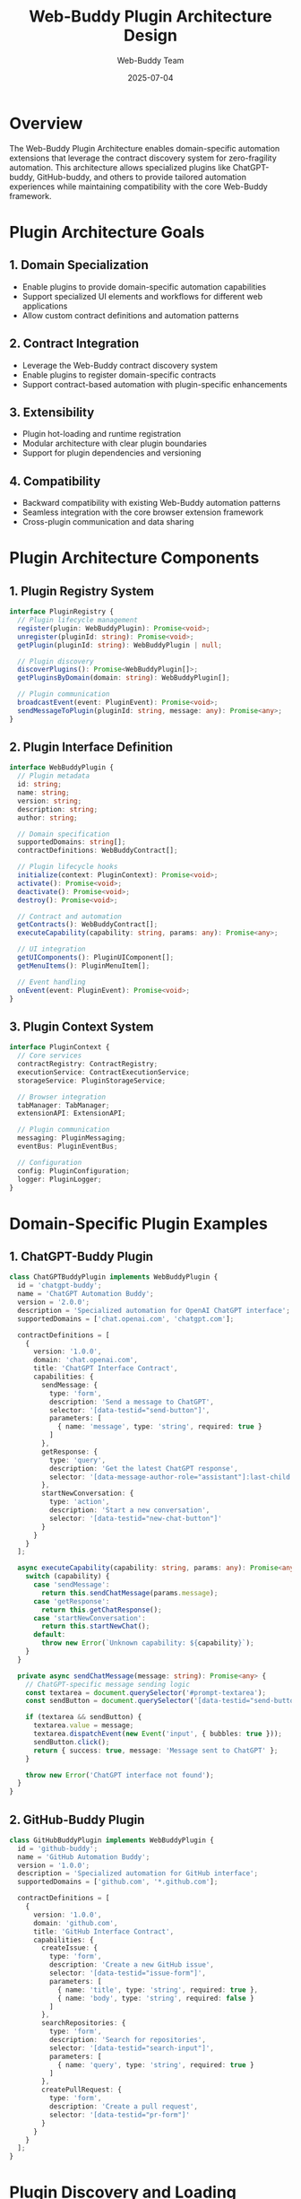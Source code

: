 #+TITLE: Web-Buddy Plugin Architecture Design
#+AUTHOR: Web-Buddy Team
#+DATE: 2025-07-04
#+DESCRIPTION: Plugin architecture for domain-specific automation extensions

* Overview

The Web-Buddy Plugin Architecture enables domain-specific automation extensions that leverage the contract discovery system for zero-fragility automation. This architecture allows specialized plugins like ChatGPT-buddy, GitHub-buddy, and others to provide tailored automation experiences while maintaining compatibility with the core Web-Buddy framework.

* Plugin Architecture Goals

** 1. Domain Specialization
- Enable plugins to provide domain-specific automation capabilities
- Support specialized UI elements and workflows for different web applications
- Allow custom contract definitions and automation patterns

** 2. Contract Integration
- Leverage the Web-Buddy contract discovery system
- Enable plugins to register domain-specific contracts
- Support contract-based automation with plugin-specific enhancements

** 3. Extensibility
- Plugin hot-loading and runtime registration
- Modular architecture with clear plugin boundaries
- Support for plugin dependencies and versioning

** 4. Compatibility
- Backward compatibility with existing Web-Buddy automation patterns
- Seamless integration with the core browser extension framework
- Cross-plugin communication and data sharing

* Plugin Architecture Components

** 1. Plugin Registry System

#+BEGIN_SRC typescript
interface PluginRegistry {
  // Plugin lifecycle management
  register(plugin: WebBuddyPlugin): Promise<void>;
  unregister(pluginId: string): Promise<void>;
  getPlugin(pluginId: string): WebBuddyPlugin | null;
  
  // Plugin discovery
  discoverPlugins(): Promise<WebBuddyPlugin[]>;
  getPluginsByDomain(domain: string): WebBuddyPlugin[];
  
  // Plugin communication
  broadcastEvent(event: PluginEvent): Promise<void>;
  sendMessageToPlugin(pluginId: string, message: any): Promise<any>;
}
#+END_SRC

** 2. Plugin Interface Definition

#+BEGIN_SRC typescript
interface WebBuddyPlugin {
  // Plugin metadata
  id: string;
  name: string;
  version: string;
  description: string;
  author: string;
  
  // Domain specification
  supportedDomains: string[];
  contractDefinitions: WebBuddyContract[];
  
  // Plugin lifecycle hooks
  initialize(context: PluginContext): Promise<void>;
  activate(): Promise<void>;
  deactivate(): Promise<void>;
  destroy(): Promise<void>;
  
  // Contract and automation
  getContracts(): WebBuddyContract[];
  executeCapability(capability: string, params: any): Promise<any>;
  
  // UI integration
  getUIComponents(): PluginUIComponent[];
  getMenuItems(): PluginMenuItem[];
  
  // Event handling
  onEvent(event: PluginEvent): Promise<void>;
}
#+END_SRC

** 3. Plugin Context System

#+BEGIN_SRC typescript
interface PluginContext {
  // Core services
  contractRegistry: ContractRegistry;
  executionService: ContractExecutionService;
  storageService: PluginStorageService;
  
  // Browser integration
  tabManager: TabManager;
  extensionAPI: ExtensionAPI;
  
  // Plugin communication
  messaging: PluginMessaging;
  eventBus: PluginEventBus;
  
  // Configuration
  config: PluginConfiguration;
  logger: PluginLogger;
}
#+END_SRC

* Domain-Specific Plugin Examples

** 1. ChatGPT-Buddy Plugin

#+BEGIN_SRC typescript
class ChatGPTBuddyPlugin implements WebBuddyPlugin {
  id = 'chatgpt-buddy';
  name = 'ChatGPT Automation Buddy';
  version = '2.0.0';
  description = 'Specialized automation for OpenAI ChatGPT interface';
  supportedDomains = ['chat.openai.com', 'chatgpt.com'];
  
  contractDefinitions = [
    {
      version: '1.0.0',
      domain: 'chat.openai.com',
      title: 'ChatGPT Interface Contract',
      capabilities: {
        sendMessage: {
          type: 'form',
          description: 'Send a message to ChatGPT',
          selector: '[data-testid="send-button"]',
          parameters: [
            { name: 'message', type: 'string', required: true }
          ]
        },
        getResponse: {
          type: 'query',
          description: 'Get the latest ChatGPT response',
          selector: '[data-message-author-role="assistant"]:last-child'
        },
        startNewConversation: {
          type: 'action',
          description: 'Start a new conversation',
          selector: '[data-testid="new-chat-button"]'
        }
      }
    }
  ];
  
  async executeCapability(capability: string, params: any): Promise<any> {
    switch (capability) {
      case 'sendMessage':
        return this.sendChatMessage(params.message);
      case 'getResponse':
        return this.getChatResponse();
      case 'startNewConversation':
        return this.startNewChat();
      default:
        throw new Error(`Unknown capability: ${capability}`);
    }
  }
  
  private async sendChatMessage(message: string): Promise<any> {
    // ChatGPT-specific message sending logic
    const textarea = document.querySelector('#prompt-textarea');
    const sendButton = document.querySelector('[data-testid="send-button"]');
    
    if (textarea && sendButton) {
      textarea.value = message;
      textarea.dispatchEvent(new Event('input', { bubbles: true }));
      sendButton.click();
      return { success: true, message: 'Message sent to ChatGPT' };
    }
    
    throw new Error('ChatGPT interface not found');
  }
}
#+END_SRC

** 2. GitHub-Buddy Plugin

#+BEGIN_SRC typescript
class GitHubBuddyPlugin implements WebBuddyPlugin {
  id = 'github-buddy';
  name = 'GitHub Automation Buddy';
  version = '1.0.0';
  description = 'Specialized automation for GitHub interface';
  supportedDomains = ['github.com', '*.github.com'];
  
  contractDefinitions = [
    {
      version: '1.0.0',
      domain: 'github.com',
      title: 'GitHub Interface Contract',
      capabilities: {
        createIssue: {
          type: 'form',
          description: 'Create a new GitHub issue',
          selector: '[data-testid="issue-form"]',
          parameters: [
            { name: 'title', type: 'string', required: true },
            { name: 'body', type: 'string', required: false }
          ]
        },
        searchRepositories: {
          type: 'form',
          description: 'Search for repositories',
          selector: '[data-testid="search-input"]',
          parameters: [
            { name: 'query', type: 'string', required: true }
          ]
        },
        createPullRequest: {
          type: 'form',
          description: 'Create a pull request',
          selector: '[data-testid="pr-form"]'
        }
      }
    }
  ];
}
#+END_SRC

* Plugin Discovery and Loading

** 1. Plugin Discovery Mechanisms

#+BEGIN_SRC typescript
interface PluginDiscovery {
  // Static discovery from manifest
  discoverFromManifest(): Promise<PluginManifest[]>;
  
  // Dynamic discovery from URLs
  discoverFromURL(url: string): Promise<WebBuddyPlugin[]>;
  
  // Registry-based discovery
  discoverFromRegistry(): Promise<PluginMetadata[]>;
  
  // Local file system discovery
  discoverFromFiles(): Promise<PluginBundle[]>;
}

interface PluginManifest {
  plugins: Array<{
    id: string;
    name: string;
    version: string;
    scriptUrl: string;
    domains: string[];
    dependencies?: string[];
  }>;
}
#+END_SRC

** 2. Plugin Loading Strategy

#+BEGIN_SRC typescript
class PluginLoader {
  async loadPlugin(manifest: PluginManifest): Promise<WebBuddyPlugin> {
    // 1. Validate plugin compatibility
    await this.validateCompatibility(manifest);
    
    // 2. Load plugin dependencies
    await this.loadDependencies(manifest.dependencies);
    
    // 3. Load plugin script
    const pluginModule = await this.loadScript(manifest.scriptUrl);
    
    // 4. Instantiate plugin
    const plugin = new pluginModule.default();
    
    // 5. Initialize plugin context
    await plugin.initialize(this.createPluginContext());
    
    return plugin;
  }
  
  private async validateCompatibility(manifest: PluginManifest): Promise<void> {
    // Check Web-Buddy version compatibility
    // Validate required permissions
    // Check domain access requirements
  }
}
#+END_SRC

* Plugin Communication and Events

** 1. Plugin Event System

#+BEGIN_SRC typescript
interface PluginEvent {
  type: string;
  source: string;
  target?: string;
  data: any;
  timestamp: string;
}

interface PluginEventBus {
  emit(event: PluginEvent): Promise<void>;
  on(eventType: string, handler: PluginEventHandler): void;
  off(eventType: string, handler: PluginEventHandler): void;
  
  // Cross-plugin communication
  broadcast(event: PluginEvent): Promise<void>;
  sendToPlugin(pluginId: string, event: PluginEvent): Promise<any>;
}

// Standard plugin events
const PluginEvents = {
  PLUGIN_LOADED: 'plugin:loaded',
  PLUGIN_ACTIVATED: 'plugin:activated',
  PLUGIN_DEACTIVATED: 'plugin:deactivated',
  CONTRACT_DISCOVERED: 'contract:discovered',
  AUTOMATION_EXECUTED: 'automation:executed',
  UI_INTERACTION: 'ui:interaction',
  ERROR_OCCURRED: 'error:occurred'
};
#+END_SRC

** 2. Inter-Plugin Messaging

#+BEGIN_SRC typescript
interface PluginMessaging {
  // Direct messaging between plugins
  sendMessage(fromPlugin: string, toPlugin: string, message: any): Promise<any>;
  
  // Publish-subscribe pattern
  publish(topic: string, data: any): Promise<void>;
  subscribe(topic: string, handler: MessageHandler): void;
  
  // Request-response pattern
  request(pluginId: string, request: any): Promise<any>;
  respond(requestId: string, response: any): Promise<void>;
}
#+END_SRC

* Plugin UI Integration

** 1. Plugin UI Components

#+BEGIN_SRC typescript
interface PluginUIComponent {
  id: string;
  type: 'panel' | 'toolbar' | 'modal' | 'sidebar' | 'popup';
  name: string;
  render(): HTMLElement;
  
  // Lifecycle hooks
  onMount(): void;
  onUnmount(): void;
  onUpdate(props: any): void;
}

interface PluginMenuItem {
  id: string;
  label: string;
  icon?: string;
  shortcut?: string;
  action: () => Promise<void>;
  submenu?: PluginMenuItem[];
}
#+END_SRC

** 2. UI Integration Points

#+BEGIN_SRC typescript
interface PluginUIManager {
  // Register UI components
  registerComponent(component: PluginUIComponent): void;
  registerMenuItem(item: PluginMenuItem): void;
  
  // UI lifecycle
  mountComponent(componentId: string, container: HTMLElement): void;
  unmountComponent(componentId: string): void;
  
  // UI state management
  getUIState(pluginId: string): any;
  setUIState(pluginId: string, state: any): void;
}
#+END_SRC

* Plugin Storage and Configuration

** 1. Plugin Storage System

#+BEGIN_SRC typescript
interface PluginStorageService {
  // Plugin-scoped storage
  set(key: string, value: any): Promise<void>;
  get(key: string): Promise<any>;
  remove(key: string): Promise<void>;
  clear(): Promise<void>;
  
  // Cross-plugin shared storage
  setShared(namespace: string, key: string, value: any): Promise<void>;
  getShared(namespace: string, key: string): Promise<any>;
  
  // Configuration storage
  getConfig(): Promise<PluginConfiguration>;
  setConfig(config: PluginConfiguration): Promise<void>;
}

interface PluginConfiguration {
  enabled: boolean;
  settings: Record<string, any>;
  domains: string[];
  permissions: string[];
}
#+END_SRC

* Plugin Security and Sandboxing

** 1. Plugin Security Model

#+BEGIN_SRC typescript
interface PluginSecurity {
  // Permission system
  requestPermission(permission: string): Promise<boolean>;
  hasPermission(permission: string): boolean;
  
  // Capability restrictions
  canAccessDomain(domain: string): boolean;
  canExecuteScript(): boolean;
  canAccessStorage(): boolean;
  
  // Sandboxing
  createSandbox(): PluginSandbox;
  executeSandboxed(code: string): Promise<any>;
}

interface PluginSandbox {
  execute(code: string): Promise<any>;
  addAPI(name: string, api: any): void;
  removeAPI(name: string): void;
}
#+END_SRC

* Plugin Marketplace and Distribution

** 1. Plugin Registry Service

#+BEGIN_SRC typescript
interface PluginMarketplace {
  // Plugin discovery
  search(query: string): Promise<PluginMetadata[]>;
  getByCategory(category: string): Promise<PluginMetadata[]>;
  getPopular(): Promise<PluginMetadata[]>;
  
  // Plugin management
  install(pluginId: string): Promise<void>;
  uninstall(pluginId: string): Promise<void>;
  update(pluginId: string): Promise<void>;
  
  // Plugin information
  getPluginInfo(pluginId: string): Promise<PluginInfo>;
  getVersionHistory(pluginId: string): Promise<PluginVersion[]>;
  getReviews(pluginId: string): Promise<PluginReview[]>;
}
#+END_SRC

* Implementation Strategy

** Phase 1: Core Plugin Infrastructure
1. Implement basic plugin registry and loading system
2. Create plugin interface and context system
3. Add plugin discovery mechanisms
4. Build plugin communication framework

** Phase 2: Domain-Specific Plugins
1. Refactor ChatGPT-buddy as a plugin
2. Create GitHub-buddy plugin
3. Develop generic web app plugin template
4. Build plugin development tools

** Phase 3: Advanced Features
1. Implement plugin marketplace
2. Add plugin security and sandboxing
3. Create plugin analytics and monitoring
4. Build plugin collaboration features

** Phase 4: Ecosystem Integration
1. Integrate with existing Web-Buddy features
2. Add contract-based plugin discovery
3. Implement cross-plugin data sharing
4. Create plugin developer documentation

* Benefits of Plugin Architecture

** 1. Domain Specialization
- Tailored automation experiences for specific web applications
- Domain-specific contract definitions and capabilities
- Specialized UI components and workflows

** 2. Extensibility
- Third-party plugin development
- Community-driven automation extensions
- Modular and composable architecture

** 3. Maintainability
- Clear separation of concerns
- Independent plugin development and deployment
- Reduced complexity in core Web-Buddy framework

** 4. Performance
- Load only required plugins for current domains
- Plugin lazy loading and hot swapping
- Optimized resource usage

* Conclusion

The Web-Buddy Plugin Architecture enables a powerful ecosystem of domain-specific automation extensions while maintaining compatibility with the core contract discovery system. This architecture supports specialized plugins like ChatGPT-buddy and GitHub-buddy, providing tailored automation experiences while preserving the zero-fragility benefits of contract-based automation.

The plugin system's modular design ensures extensibility, maintainability, and performance while enabling community-driven development of automation extensions for any web application domain.